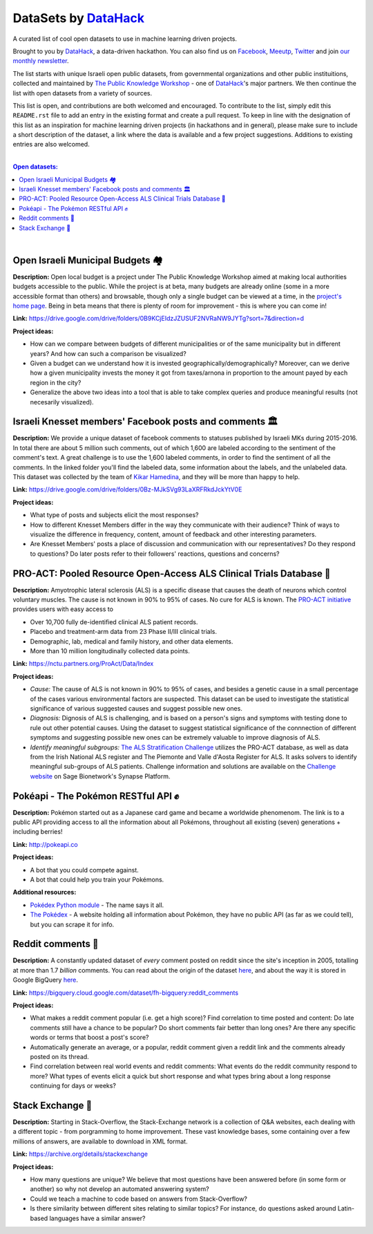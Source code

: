 DataSets by `DataHack <http://datahack-il.com/>`_
#################################################

A curated list of cool open datasets to use in machine learning driven projects.

Brought to you by `DataHack <http://datahack-il.com/>`_, a data-driven hackathon. You can also find us on `Facebook <https://www.facebook.com/datahackil/>`_, `Meeutp <https://www.meetup.com/DataHack>`_, `Twitter <https://twitter.com/DataHackIL/>`_ and join `our monthly newsletter <http://us12.campaign-archive2.com/home/?u=de6927f58980fe1c8f3b78cf7&id=d70a19b217>`_. 

The list starts with unique Israeli open public datasets, from governmental organizations and other public instituitions, collected and maintained by `The Public Knowledge Workshop <http://www.hasadna.org.il/en/>`_ - one of `DataHack <http://datahack-il.com/>`_'s major partners. We then continue the list with open datasets from a variety of sources.

This list is open, and contributions are both welcomed and encouraged. To contribute to the list, simply edit this ``README.rst`` file to add an entry in the existing format and create a pull request. To keep in line with the designation of this list as an inspiration for machine learning driven projects (in hackathons and in general), please make sure to include a short description of the dataset, a link where the data is available and a few project suggestions. Additions to existing entries are also welcomed.

|

.. contents:: **Open datasets:**

.. section-numbering:

|


Open Israeli Municipal Budgets 🏘
=================================

**Description:** Open local budget is a project under The Public Knowledge Workshop aimed at making local authorities budgets accessible to the public. While the project is at beta, many budgets are already online (some in a more accessible format than others) and browsable, though only a single budget can be viewed at a time, in the `project's home page <http://www.omuni.org/>`_. Being in beta means that there is plenty of room for improvement - this is where you can come in! 

**Link:** https://drive.google.com/drive/folders/0B9KCjEIdzJZUSUF2NVRaNW9JYTg?sort=7&direction=d

**Project ideas:** 

- How can we compare between budgets of different municipalities or of the same municipality but in different years? And how can such a comparison be visualized?
- Given a budget can we understand how it is invested geographically/demographically? Moreover, can we derive how a given municipality invests the money it got from taxes/arnona in proportion to the amount payed by each region in the city?
- Generalize the above two ideas into a tool that is able to take complex queries and produce meaningful results (not necesarily visualized).


Israeli Knesset members' Facebook posts and comments 🏛
=======================================================

**Description:** We provide a unique dataset of facebook comments to statuses published by Israeli MKs during 2015-2016. In total there are about 5 million such comments, out of which 1,600 are labeled according to the sentiment of the comment's text. A great challenge is to use the 1,600 labeled comments, in order to find the sentiment of all the comments. In the linked folder you'll find the labeled data, some information about the labels, and the unlabeled data. This dataset was collected by the team of `Kikar Hamedina <https://kikar.org/>`_, and they will be more than happy to help. 

**Link:** https://drive.google.com/drive/folders/0Bz-MJkSVg93LaXRFRkdJckYtV0E

**Project ideas:** 

- What type of posts and subjects elicit the most responses?
- How to different Knesset Members differ in the way they communicate with their audience? Think of ways to visualize the difference in frequency, content, amount of feedback and other interesting parameters.
- Are Knesset Members' posts a place of discussion and communication with our representatives? Do they respond to questions? Do later posts refer to their followers' reactions, questions and concerns?


PRO-ACT: Pooled Resource Open-Access ALS Clinical Trials Database 🔬
====================================================================

**Description:** Amyotrophic lateral sclerosis (ALS) is a specific disease that causes the death of neurons which control voluntary muscles. The cause is not known in 90% to 95% of cases. No cure for ALS is known. The `PRO-ACT initiative <https://nctu.partners.org/ProAct/>`_ provides users with easy access to

- Over 10,700 fully de-identified clinical ALS patient records.
- Placebo and treatment-arm data from 23 Phase II/III clinical trials.
- Demographic, lab, medical and family history, and other data elements.
- More than 10 million longitudinally collected data points.

**Link:** https://nctu.partners.org/ProAct/Data/Index

**Project ideas:** 

- *Cause:* The cause of ALS is not known in 90% to 95% of cases, and besides a genetic cause in a small percentage of the cases various environmental factors are suspected. This dataset can be used to investigate the statistical significance of various suggested causes and suggest possible new ones.
- *Diagnosis:* Dignosis of ALS is challenging, and is based on a person's signs and symptoms with testing done to rule out other potential causes. Using the dataset to suggest statistical significance of the connnection of different symptoms and suggesting possible new ones can be extremely valuable to improve diagnosis of ALS.
- *Identify meaningful subgroups:* `The ALS Stratification Challenge <https://www.synapse.org/#!Synapse:syn2873386/wiki/>`_ utilizes the PRO-ACT database, as well as data from the Irish National ALS register and The Piemonte and Valle d'Aosta Register for ALS. It asks solvers to identify meaningful sub-groups of ALS patients. Challenge information and solutions are available on the `Challenge website <https://www.synapse.org/#!Synapse:syn2873386/wiki/>`_ on Sage Bionetwork's Synapse Platform.


Pokéapi - The Pokémon RESTful API ✊
====================================

**Description:** Pokémon started out as a Japanese card game and became a worldwide phenomenom. The link is to a public API providing access to all the information about all Pokémons, throughout all existing (seven) generations + including berries! 

**Link:** http://pokeapi.co

**Project ideas:** 

- A bot that you could compete against.
- A bot that could help you train your Pokémons.

**Additional resources:** 

- `Pokédex Python module <https://github.com/veekun/pokedex>`_ - The name says it all.
- `The Pokédex <https://pokemondb.net/pokedex>`_ - A website holding all information about Pokémon, they have no public API (as far as we could tell), but you can scrape it for info.


Reddit comments 💬
==================

**Description:** A constantly updated dataset of *every* comment posted on reddit since the site's inception in 2005, totalling at more than 1.7 *billion* comments. You can read about the origin of the dataset `here <https://www.reddit.com/r/datasets/comments/3bxlg7/i_have_every_publicly_available_reddit_comment/>`_, and about the way it is stored in Google BigQuery `here <https://www.reddit.com/r/bigquery/comments/3cej2b/17_billion_reddit_comments_loaded_on_bigquery/>`_.

**Link:** https://bigquery.cloud.google.com/dataset/fh-bigquery:reddit_comments

**Project ideas:** 

- What makes a reddit comment popular (i.e. get a high score)? Find correlation to time posted and content: Do late comments still have a chance to be popular? Do short comments fair better than long ones? Are there any specific words or terms that boost a post's score?
- Automatically generate an average, or a popular, reddit comment given a reddit link and the comments already posted on its thread.
- Find correlation between real world events and reddit comments: What events do the reddit community respond to more? What types of events elicit a quick but short response and what types bring about a long response continuing for days or weeks?


Stack Exchange 🔷
==================

**Description:** Starting in Stack-Overflow, the Stack-Exchange network is a collection of Q&A websites, each dealing with a different topic - from porgramming to home improvement. These vast knowledge bases, some containing over a few millions of answers, are available to download in XML format. 

**Link:** https://archive.org/details/stackexchange 

**Project ideas:** 

- How many questions are unique? We believe that most questions have been answered before (in some form or another) so why not develop an automated answering system?
- Could we teach a machine to code based on answers from Stack-Overflow?
- Is there similarity between different sites relating to similar topics? For instance, do questions asked around Latin-based languages have a similar answer?
